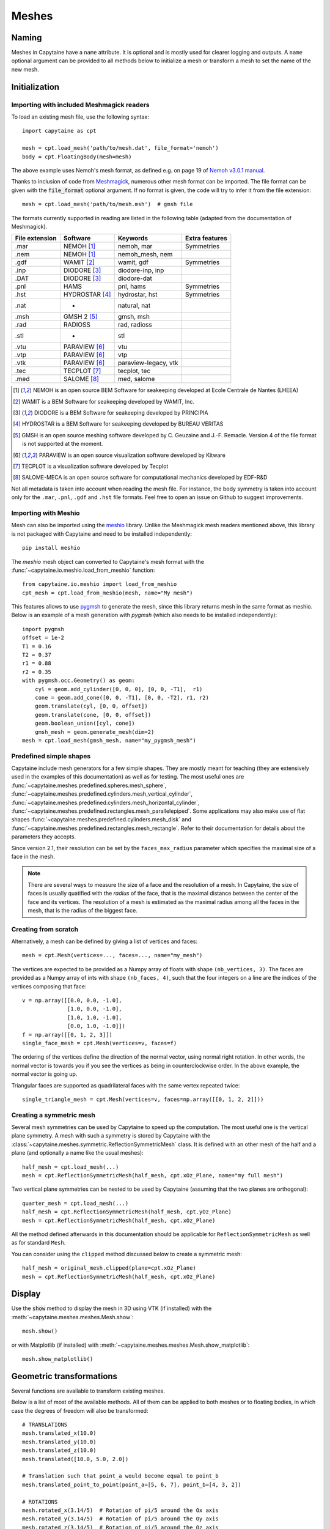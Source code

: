 ======
Meshes
======

Naming
------

Meshes in Capytaine have a ``name`` attribute.
It is optional and is mostly used for clearer logging and outputs.
A ``name`` optional argument can be provided to all methods below to initialize
a mesh or transform a mesh to set the name of the new mesh.

Initialization
--------------

Importing with included Meshmagick readers
~~~~~~~~~~~~~~~~~~~~~~~~~~~~~~~~~~~~~~~~~~

To load an existing mesh file, use the following syntax::

    import capytaine as cpt

    mesh = cpt.load_mesh('path/to/mesh.dat', file_format='nemoh')
    body = cpt.FloatingBody(mesh=mesh)

The above example uses Nemoh's mesh format, as defined e.g. on page 19 of `Nemoh v3.0.1 manual`_.

.. _`Nemoh v3.0.1 manual`: https://gitlab.com/api/v4/projects/41313230/packages/generic/nemoh/v3.0.1/Nemoh_Manual_v3.0.1.pdf

Thanks to inclusion of code from `Meshmagick <https://github.com/lheea/meshmagick/>`_,
numerous other mesh format can be imported.
The file format can be given with the :code:`file_format` optional argument.
If no format is given, the code will try to infer it from the file extension::

    mesh = cpt.load_mesh('path/to/mesh.msh')  # gmsh file

The formats currently supported in reading are listed in the following table (adapted from the documentation of Meshmagick).

+-----------+-----------------+----------------------+-----------------+
| File      | Software        | Keywords             | Extra features  |
| extension |                 |                      |                 |
+===========+=================+======================+=================+
|   .mar    | NEMOH [#f1]_    | nemoh, mar           | Symmetries      |
+-----------+-----------------+----------------------+-----------------+
|   .nem    | NEMOH [#f1]_    | nemoh_mesh, nem      |                 |
+-----------+-----------------+----------------------+-----------------+
|   .gdf    | WAMIT [#f2]_    | wamit, gdf           | Symmetries      |
+-----------+-----------------+----------------------+-----------------+
|   .inp    | DIODORE [#f3]_  | diodore-inp, inp     |                 |
+-----------+-----------------+----------------------+-----------------+
|   .DAT    | DIODORE [#f3]_  | diodore-dat          |                 |
+-----------+-----------------+----------------------+-----------------+
|   .pnl    | HAMS            | pnl, hams            | Symmetries      |
+-----------+-----------------+----------------------+-----------------+
|   .hst    | HYDROSTAR [#f4]_| hydrostar, hst       | Symmetries      |
+-----------+-----------------+----------------------+-----------------+
|   .nat    |    -            | natural, nat         |                 |
+-----------+-----------------+----------------------+-----------------+
|   .msh    | GMSH 2 [#f5]_   | gmsh, msh            |                 |
+-----------+-----------------+----------------------+-----------------+
|   .rad    | RADIOSS         | rad, radioss         |                 |
+-----------+-----------------+----------------------+-----------------+
|   .stl    |    -            | stl                  |                 |
+-----------+-----------------+----------------------+-----------------+
|   .vtu    | PARAVIEW [#f6]_ | vtu                  |                 |
+-----------+-----------------+----------------------+-----------------+
|   .vtp    | PARAVIEW [#f6]_ | vtp                  |                 |
+-----------+-----------------+----------------------+-----------------+
|   .vtk    | PARAVIEW [#f6]_ | paraview-legacy, vtk |                 |
+-----------+-----------------+----------------------+-----------------+
|   .tec    | TECPLOT [#f7]_  | tecplot, tec         |                 |
+-----------+-----------------+----------------------+-----------------+
|   .med    | SALOME [#f8]_   | med, salome          |                 |
+-----------+-----------------+----------------------+-----------------+

.. [#f1] NEMOH is an open source BEM Software for seakeeping developed at
         Ecole Centrale de Nantes (LHEEA)
.. [#f2] WAMIT is a BEM Software for seakeeping developed by WAMIT, Inc.
.. [#f3] DIODORE is a BEM Software for seakeeping developed by PRINCIPIA
.. [#f4] HYDROSTAR is a BEM Software for seakeeping developed by
         BUREAU VERITAS
.. [#f5] GMSH is an open source meshing software developed by C. Geuzaine
         and J.-F. Remacle. Version 4 of the file format is not supported at the
         moment.
.. [#f6] PARAVIEW is an open source visualization software developed by
         Kitware
.. [#f7] TECPLOT is a visualization software developed by Tecplot
.. [#f8] SALOME-MECA is an open source software for computational mechanics
         developed by EDF-R&D


Not all metadata is taken into account when reading the mesh file.
For instance, the body symmetry is taken into account only for the ``.mar``, ``.pnl``, ``.gdf`` and ``.hst`` file formats.
Feel free to open an issue on Github to suggest improvements.


Importing with Meshio
~~~~~~~~~~~~~~~~~~~~~

Mesh can also be imported using the `meshio <https://pypi.org/project/meshio/>`_
library. Unlike the Meshmagick mesh readers mentioned above, this library is
not packaged with Capytaine and need to be installed independently::

    pip install meshio

The `meshio` mesh object can converted to Capytaine's mesh
format with the :func:`~capytaine.io.meshio.load_from_meshio` function::

    from capytaine.io.meshio import load_from_meshio
    cpt_mesh = cpt.load_from_meshio(mesh, name="My mesh")

This features allows to use `pygmsh <https://pypi.org/project/pygmsh/>`_ to
generate the mesh, since this library returns mesh in the same format as meshio.
Below is an example of a mesh generation with `pygmsh` (which also needs to be
installed independently)::

    import pygmsh
    offset = 1e-2
    T1 = 0.16
    T2 = 0.37
    r1 = 0.88
    r2 = 0.35
    with pygmsh.occ.Geometry() as geom:
        cyl = geom.add_cylinder([0, 0, 0], [0, 0, -T1],  r1)
        cone = geom.add_cone([0, 0, -T1], [0, 0, -T2], r1, r2)
        geom.translate(cyl, [0, 0, offset])
        geom.translate(cone, [0, 0, offset])
        geom.boolean_union([cyl, cone])
        gmsh_mesh = geom.generate_mesh(dim=2)
    mesh = cpt.load_mesh(gmsh_mesh, name="my_pygmsh_mesh")


Predefined simple shapes
~~~~~~~~~~~~~~~~~~~~~~~~

Capytaine include mesh generators for a few simple shapes. They are mostly
meant for teaching (they are extensively used in the examples of this
documentation) as well as for testing.
The most useful ones are
:func:`~capytaine.meshes.predefined.spheres.mesh_sphere`,
:func:`~capytaine.meshes.predefined.cylinders.mesh_vertical_cylinder`,
:func:`~capytaine.meshes.predefined.cylinders.mesh_horizontal_cylinder`,
:func:`~capytaine.meshes.predefined.rectangles.mesh_parallelepiped`.
Some applications may also make use of flat shapes
:func:`~capytaine.meshes.predefined.cylinders.mesh_disk` and
:func:`~capytaine.meshes.predefined.rectangles.mesh_rectangle`.
Refer to their documentation for details about the parameters they accepts.

Since version 2.1, their resolution can be set by the ``faces_max_radius``
parameter which specifies the maximal size of a face in the mesh.

.. note::
    There are several ways to measure the size of a face and the resolution of a mesh.
    In Capytaine, the size of faces is usually quatified with the *radius* of the face, that is the maximal distance between the center of the face and its vertices.
    The resolution of a mesh is estimated as the maximal radius among all the faces in the mesh, that is the radius of the biggest face.


Creating from scratch
~~~~~~~~~~~~~~~~~~~~~

Alternatively, a mesh can be defined by giving a list of vertices and faces::

    mesh = cpt.Mesh(vertices=..., faces=..., name="my_mesh")

The vertices are expected to be provided as a Numpy array of floats with shape ``(nb_vertices, 3)``.
The faces are provided as a Numpy array of ints with shape ``(nb_faces, 4)``, such that the four integers on a line are the indices of the vertices composing that face::

    v = np.array([[0.0, 0.0, -1.0],
                  [1.0, 0.0, -1.0],
                  [1.0, 1.0, -1.0],
                  [0.0, 1.0, -1.0]])
    f = np.array([[0, 1, 2, 3]])
    single_face_mesh = cpt.Mesh(vertices=v, faces=f)

The ordering of the vertices define the direction of the normal vector, using
normal right rotation. In other words, the normal vector is towards you if you
see the vertices as being in counterclockwise order. In the above example, the
normal vector is going up.

Triangular faces are supported as quadrilateral faces with the same vertex
repeated twice::

    single_triangle_mesh = cpt.Mesh(vertices=v, faces=np.array([[0, 1, 2, 2]]))


Creating a symmetric mesh
~~~~~~~~~~~~~~~~~~~~~~~~~

Several mesh symmetries can be used by Capytaine to speed up the computation.
The most useful one is the vertical plane symmetry.
A mesh with such a symmetry is stored by Capytaine with the
:class:`~capytaine.meshes.symmetric.ReflectionSymmetricMesh` class.
It is defined with an other mesh of the half and a plane (and optionally a name
like the usual meshes)::

    half_mesh = cpt.load_mesh(...)
    mesh = cpt.ReflectionSymmetricMesh(half_mesh, cpt.xOz_Plane, name="my full mesh")

Two vertical plane symmetries can be nested to be used by Capytaine (assuming
that the two planes are orthogonal)::

    quarter_mesh = cpt.load_mesh(...)
    half_mesh = cpt.ReflectionSymmetricMesh(half_mesh, cpt.yOz_Plane)
    mesh = cpt.ReflectionSymmetricMesh(half_mesh, cpt.xOz_Plane)

All the method defined afterwards in this documentation should be applicable
for ``ReflectionSymmetricMesh`` as well as for standard ``Mesh``.

You can consider using the ``clipped`` method discussed below to create a symmetric mesh::

    half_mesh = original_mesh.clipped(plane=cpt.xOz_Plane)
    mesh = cpt.ReflectionSymmetricMesh(half_mesh, cpt.xOz_Plane)


Display
-------

Use the :code:`show` method to display the mesh in 3D using VTK (if installed)
with the :meth:`~capytaine.meshes.meshes.Mesh.show`::

    mesh.show()

or with Matplotlib (if installed) with
:meth:`~capytaine.meshes.meshes.Mesh.show_matplotlib`::

    mesh.show_matplotlib()


Geometric transformations
-------------------------
Several functions are available to transform existing meshes.

Below is a list of most of the available methods.
All of them can be applied to both meshes or to floating bodies, in which case
the degrees of freedom will also be transformed::

    # TRANSLATIONS
    mesh.translated_x(10.0)
    mesh.translated_y(10.0)
    mesh.translated_z(10.0)
    mesh.translated([10.0, 5.0, 2.0])

    # Translation such that point_a would become equal to point_b
    mesh.translated_point_to_point(point_a=[5, 6, 7], point_b=[4, 3, 2])

    # ROTATIONS
    mesh.rotated_x(3.14/5)  # Rotation of pi/5 around the Ox axis
    mesh.rotated_y(3.14/5)  # Rotation of pi/5 around the Oy axis
    mesh.rotated_z(3.14/5)  # Rotation of pi/5 around the Oz axis

    # Rotation of pi/5 around an arbitrary axis.
    from capytaine import Axis
    my_axis = Axis(vector=[1, 1, 1], point=[3, 4, 5])
    mesh.rotated(axis=my_axis, angle=3.14/5)

    # Rotation around a point such that vec1 would become equal to vec2
    mesh.rotated_around_center_to_align_vector(
        center=(0, 0, 0),
        vec1=(1, 4, 7),
        vec2=(9, 2, 1)
    )

    # REFLECTIONS
    from capytaine import Plane
    mesh.mirrored(Plane(normal=[1, 2, 1], point=[0, 4, 5]))

All the above methods can also be applied to :class:`~capytaine.meshes.geometry.Plane`
and :class:`~capytaine.meshes.geometry.Axis` objects.

Meshes can also be merged together with the :code:`+` operator::

    larger_mesh = mesh_1 + mesh_2

Finally, meshes can be clipped with a :class:`~capytaine.meshes.geometry.Plane`.
The plane is defined by a point belonging to it and a normal vector::

    xOy_Plane = Plane(point=(0, 0, 0), normal=(0, 0, 1))
    clipped_mesh = mesh.clipped(xOy_Plane)

Beware that the orientation of the normal vector of the :code:`Plane` will
determine which part of the mesh will be returned::

    higher_part = mesh.clipped(Plane(point=(0, 0, 0), normal=(0, 0, -1)))
    lower_part = mesh.clipped(Plane(point=(0, 0, 0), normal=(0, 0, 1)))
    # mesh = lower_part + higher_part

The method :meth:`immersed_part` will clip the body with respect to two
horizontal planes at :math:`z=0` and :math:`z=-h`::

    clipped_body = mesh.immersed_part(water_depth=10)

.. note::
    Most transformation methods exist in two versions:

    * one, named as a infinitive verb (`translate`, `rotate`, `clip`,
      `keep_immersed_part`, ...), is an in-place transformation;
    * the other, named as a past participle (`translated`, `rotated`,
      `clipped`, `immersed_part`, ...), is the same transformation but
      returning a new object.

    In most cases, performance is not significant and the method returning a
    new object should be preferred. In-place transformation are currently kept
    for backward compatibility, but they make the code significantly more
    complicated and their removal might be considered in the future.


Defining an integration quadrature
----------------------------------

During the resolution of the BEM problem, the Green function has to be
integrated on each panel of the mesh. Parts of the Green function (such as the
:math:`1/r` Rankine terms) are integrated using an exact analytical expression
for the integral. Other parts of the Green function rely on numerical
integration. By default, this numerical integration is done by taking the value
at the center of the panel and multiplying by its area. For a more accurate
intagration, an higher order quadrature can be defined.

To define a quadrature scheme for a mesh, run the following command::

    mesh.compute_quadrature(method="Gauss-Legendre 2")

The quadrature data can then be accessed at::

    mesh.quadrature_points

and will be used automatically when needed.

.. warning:: Transformations of the mesh (merging, clipping, ...) may reset the quadrature.
             Compute it only on your final mesh.

.. warning:: Quadratures schemes have been designed with quadrilateral panels.
             They work on triangular panels, but might not be as optimal then.

Alternatively, the :func:`~capytaine.meshes.meshes.Mesh.compute_quadrature`
also accepts methods from the `Quadpy` package::

    import quadpy
    mesh.compute_quadrature(method=quadpy.c2.get_good_scheme(8))
